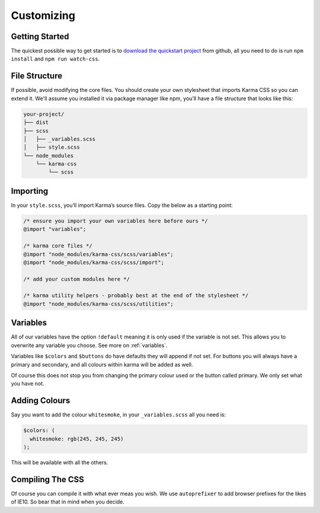 ***********
Customizing
***********

Getting Started
===============

The quickest possible way to get started is to 
`download the quickstart project <https://github.com/AccentDesign/karma-css-starter/archive/master.zip>`_
from github, all you need to do 
is run ``npm install`` and ``npm run watch-css``.

File Structure
==============

If possible, avoid modifying the core files. You should create your own stylesheet 
that imports Karma CSS so you can extend it. We'll assume you installed it via package manager like npm, 
you’ll have a file structure that looks like this:

.. code-block:: none

    your-project/
    ├── dist
    ├── scss
    │   ├── _variables.scss
    │   ├── style.scss
    └── node_modules
        └── karma-css
            └── scss

Importing
=========

In your ``style.scss``, you’ll import Karma’s source files. Copy the below as a starting point:

.. code-block:: scss

    /* ensure you import your own variables here before ours */
    @import "variables";

    /* karma core files */
    @import "node_modules/karma-css/scss/variables";
    @import "node_modules/karma-css/scss/import";

    /* add your custom modules here */

    /* karma utility helpers - probably best at the end of the stylesheet */
    @import "node_modules/karma-css/scss/utilities";

Variables
=========

All of our variables have the option ``!default`` meaning it is only used if the variable is not set.
This allows you to overwrite any variable you choose. See more on :ref:`variables`.

Variables like ``$colors`` and ``$buttons`` do have defaults they will append if not set.
For buttons you will always have a primary and secondary, and all colours within karma will be added as well.

Of course this does not stop you from changing the primary colour used or the button called primary. We only set
what you have not.

Adding Colours
==============

Say you want to add the colour ``whitesmoke``, in your ``_variables.scss`` all you need is:

.. code-block:: scss

    $colors: (
      whitesmoke: rgb(245, 245, 245)
    );

This will be available with all the others.

Compiling The CSS
=================

Of course you can compile it with what ever meas you wish. We use ``autoprefixer`` to add browser prefixes for the likes
of IE10. So bear that in mind when you decide.

